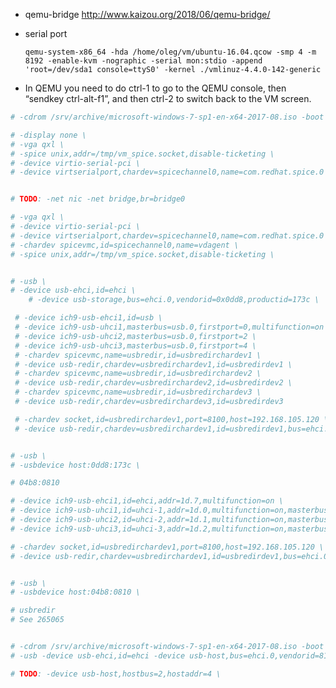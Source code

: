  - qemu-bridge http://www.kaizou.org/2018/06/qemu-bridge/

 - serial port
   : qemu-system-x86_64 -hda /home/oleg/vm/ubuntu-16.04.qcow -smp 4 -m 8192 -enable-kvm -nographic -serial mon:stdio -append 'root=/dev/sda1 console=ttyS0' -kernel ./vmlinuz-4.4.0-142-generic 

 - In QEMU you need to do ctrl-1 to go to the QEMU console, then
   “sendkey ctrl-alt-f1”, and then ctrl-2 to switch back to the VM
   screen.

#+BEGIN_SRC sh
  # -cdrom /srv/archive/microsoft-windows-7-sp1-en-x64-2017-08.iso -boot order=d \

  # -display none \
  # -vga qxl \
  # -spice unix,addr=/tmp/vm_spice.socket,disable-ticketing \
  # -device virtio-serial-pci \
  # -device virtserialport,chardev=spicechannel0,name=com.redhat.spice.0 \


  # TODO: -net nic -net bridge,br=bridge0

  # -vga qxl \
  # -device virtio-serial-pci \
  # -device virtserialport,chardev=spicechannel0,name=com.redhat.spice.0 \
  # -chardev spicevmc,id=spicechannel0,name=vdagent \
  # -spice unix,addr=/tmp/vm_spice.socket,disable-ticketing \


  # -usb \
  # -device usb-ehci,id=ehci \
      # -device usb-storage,bus=ehci.0,vendorid=0x0dd8,productid=173c \

   # -device ich9-usb-ehci1,id=usb \
   # -device ich9-usb-uhci1,masterbus=usb.0,firstport=0,multifunction=on \
   # -device ich9-usb-uhci2,masterbus=usb.0,firstport=2 \
   # -device ich9-usb-uhci3,masterbus=usb.0,firstport=4 \
   # -chardev spicevmc,name=usbredir,id=usbredirchardev1 \
   # -device usb-redir,chardev=usbredirchardev1,id=usbredirdev1 \
   # -chardev spicevmc,name=usbredir,id=usbredirchardev2 \
   # -device usb-redir,chardev=usbredirchardev2,id=usbredirdev2 \
   # -chardev spicevmc,name=usbredir,id=usbredirchardev3 \
   # -device usb-redir,chardev=usbredirchardev3,id=usbredirdev3

   # -chardev socket,id=usbredirchardev1,port=8100,host=192.168.105.120 \
   # -device usb-redir,chardev=usbredirchardev1,id=usbredirdev1,bus=ehci.0,debug=4 \


  # -usb \
  # -usbdevice host:0dd8:173c \

  # 04b8:0810

  # -device ich9-usb-ehci1,id=ehci,addr=1d.7,multifunction=on \
  # -device ich9-usb-uhci1,id=uhci-1,addr=1d.0,multifunction=on,masterbus=ehci.0,firstport=0 \
  # -device ich9-usb-uhci2,id=uhci-2,addr=1d.1,multifunction=on,masterbus=ehci.0,firstport=2 \
  # -device ich9-usb-uhci3,id=uhci-3,addr=1d.2,multifunction=on,masterbus=ehci.0,firstport=4 \

  # -chardev socket,id=usbredirchardev1,port=8100,host=192.168.105.120 \
  # -device usb-redir,chardev=usbredirchardev1,id=usbredirdev1,bus=ehci.0,debug=4 \


  # -usb \
  # -usbdevice host:04b8:0810 \

  # usbredir
  # See 265065


  # -cdrom /srv/archive/microsoft-windows-7-sp1-en-x64-2017-08.iso -boot order=d \
  # -usb -device usb-ehci,id=ehci -device usb-host,bus=ehci.0,vendorid=810 \

  # TODO: -device usb-host,hostbus=2,hostaddr=4 \

#+END_SRC
